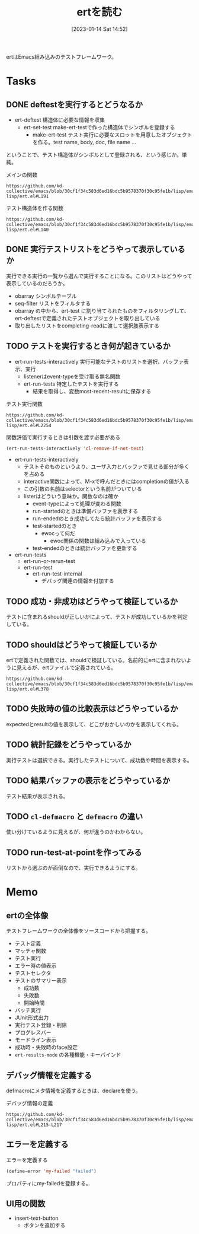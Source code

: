 :PROPERTIES:
:header-args+: :wrap :results raw
:END:

#+title:      ertを読む
#+date:       [2023-01-14 Sat 14:52]
#+filetags:   :code:
#+identifier: 20230114T145247

ertはEmacs組み込みのテストフレームワーク。

* Tasks
** DONE deftestを実行するとどうなるか
CLOSED: [2023-01-15 Sun 17:18]
:PROPERTIES:
:Effort:   3:00
:END:
:LOGBOOK:
CLOCK: [2023-01-15 Sun 16:36]--[2023-01-15 Sun 17:01] =>  0:25
CLOCK: [2023-01-15 Sun 15:52]--[2023-01-15 Sun 16:17] =>  0:25
CLOCK: [2023-01-15 Sun 12:23]--[2023-01-15 Sun 12:48] =>  0:25
CLOCK: [2023-01-14 Sat 22:04]--[2023-01-14 Sat 22:29] =>  0:25
CLOCK: [2023-01-14 Sat 19:44]--[2023-01-14 Sat 20:09] =>  0:25
CLOCK: [2023-01-14 Sat 19:08]--[2023-01-14 Sat 19:33] =>  0:25
:END:

- ert-deftest 構造体に必要な情報を収集
  - ert-set-test make-ert-testで作った構造体でシンボルを登録する
      - make-ert-test テスト実行に必要なスロットを用意したオブジェクトを作る。test name, body, doc, file name ...

ということで、テスト構造体がシンボルとして登録される、という感じか。単純。

#+caption: メインの関数
#+begin_src git-permalink
https://github.com/kd-collective/emacs/blob/30cf1f34c583d6ed16bdc5b9578370f30c95fe1b/lisp/emacs-lisp/ert.el#L191
#+end_src

#+RESULTS:
#+begin_results elisp
(cl-defmacro ert-deftest (name () &body docstring-keys-and-body)
#+end_results

#+caption: テスト構造体を作る関数
#+begin_src git-permalink
https://github.com/kd-collective/emacs/blob/30cf1f34c583d6ed16bdc5b9578370f30c95fe1b/lisp/emacs-lisp/ert.el#L140
#+end_src

#+RESULTS:
#+begin_results
(defun ert-set-test (symbol definition)
#+end_results

** DONE 実行テストリストをどうやって表示しているか
CLOSED: [2023-01-15 Sun 20:35]
:LOGBOOK:
CLOCK: [2023-01-15 Sun 20:14]--[2023-01-15 Sun 20:35] =>  0:21
CLOCK: [2023-01-15 Sun 19:36]--[2023-01-15 Sun 20:01] =>  0:25
CLOCK: [2023-01-15 Sun 19:10]--[2023-01-15 Sun 19:35] =>  0:25
:END:
実行できる実行の一覧から選んで実行することになる。このリストはどうやって表示しているのだろうか。

- obarray シンボルテーブル
- seq-filter リストをフィルタする
- obarray の中から、ert-test に割り当てられたものをフィルタリングして、ert-deftestで定義されたテストオブジェクトを取り出している
- 取り出したリストをcompleting-readに渡して選択肢表示する

** TODO テストを実行するとき何が起きているか
:LOGBOOK:
CLOCK: [2023-01-30 Mon 22:48]--[2023-01-30 Mon 23:13] =>  0:25
CLOCK: [2023-01-21 Sat 12:47]--[2023-01-21 Sat 13:12] =>  0:25
CLOCK: [2023-01-21 Sat 11:44]--[2023-01-21 Sat 12:09] =>  0:25
CLOCK: [2023-01-21 Sat 10:50]--[2023-01-21 Sat 11:15] =>  0:25
CLOCK: [2023-01-21 Sat 10:23]--[2023-01-21 Sat 10:48] =>  0:25
CLOCK: [2023-01-20 Fri 23:18]--[2023-01-20 Fri 23:43] =>  0:25
CLOCK: [2023-01-20 Fri 00:43]--[2023-01-20 Fri 01:08] =>  0:25
CLOCK: [2023-01-20 Fri 00:12]--[2023-01-20 Fri 00:37] =>  0:25
CLOCK: [2023-01-19 Thu 23:38]--[2023-01-20 Fri 00:03] =>  0:25
CLOCK: [2023-01-19 Thu 23:10]--[2023-01-19 Thu 23:35] =>  0:25
CLOCK: [2023-01-18 Wed 00:27]--[2023-01-18 Wed 00:52] =>  0:25
CLOCK: [2023-01-17 Tue 23:58]--[2023-01-18 Wed 00:23] =>  0:25
CLOCK: [2023-01-17 Tue 23:29]--[2023-01-17 Tue 23:54] =>  0:25
CLOCK: [2023-01-17 Tue 00:20]--[2023-01-17 Tue 00:45] =>  0:25
CLOCK: [2023-01-16 Mon 23:09]--[2023-01-16 Mon 23:34] =>  0:25
CLOCK: [2023-01-15 Sun 22:24]--[2023-01-15 Sun 22:30] =>  0:06
:END:

- ert-run-tests-interactively 実行可能なテストのリストを選択、バッファ表示、実行
  - listenerはevent-typeを受け取る無名関数
  - ert-run-tests 特定したテストを実行する
    - 結果を取得し、変数most-recent-resultに保存する

#+caption: テスト実行関数
#+begin_src git-permalink
https://github.com/kd-collective/emacs/blob/30cf1f34c583d6ed16bdc5b9578370f30c95fe1b/lisp/emacs-lisp/ert.el#L2254
#+end_src

#+RESULTS:
#+begin_results
(defun ert-run-tests-interactively (selector)
#+end_results

#+caption: 関数評価で実行するときは引数を渡す必要がある
#+begin_src emacs-lisp
(ert-run-tests-interactively 'cl-remove-if-not-test)
#+end_src

- ert-run-tests-interactively
  - テストそのものというより、ユーザ入力とバッファで見せる部分が多くを占める
  - interactive関数によって、M-xで呼んだときにはcompletionの値が入る
  - この引数の名前はselectorという名前がついている
  - listerはどういう意味か。関数なのは確か
    - event-typeによって処理が変わる関数
    - run-startedのときは準備バッファを表示する
    - run-endedのとき成功してたら統計バッファを表示する
    - test-startedのとき
      - ewocって何だ
        - ewoc関係の関数は組み込みで入っている
    - test-endedのときは統計バッファを更新する

- ert-run-tests
  - ert-run-or-rerun-test
  - ert-run-test
    - ert--run-test-internal
      - デバッグ関連の情報を付加する

** TODO 成功・非成功はどうやって検証しているか
テストに含まれるshouldが正しいかによって、テストが成功しているかを判定している。
** TODO shouldはどうやって検証しているか
ertで定義された関数では、shouldで検証している。名前的にertに含まれないように見えるが、ertファイルで定義されている。

#+begin_src git-permalink
https://github.com/kd-collective/emacs/blob/30cf1f34c583d6ed16bdc5b9578370f30c95fe1b/lisp/emacs-lisp/ert.el#L378
#+end_src

#+RESULTS:
#+begin_results
(cl-defmacro should (form)
#+end_results

** TODO 失敗時の値の比較表示はどうやっているか
expectedとresultの値を表示して、どこがおかしいのかを表示してくれる。
** TODO 統計記録をどうやっているか
実行テストは選択できる。実行したテストについて、成功数や時間を表示する。
** TODO 結果バッファの表示をどうやっているか
テスト結果が表示される。
** TODO =cl-defmacro= と =defmacro= の違い
使い分けているように見えるが、何が違うのかわからない。
** TODO run-test-at-pointを作ってみる
リストから選ぶのが面倒なので、実行できるようにする。
* Memo
** ertの全体像
:PROPERTIES:
:Effort:   2:00
:END:
:LOGBOOK:
CLOCK: [2023-01-15 Sun 11:53]--[2023-01-15 Sun 12:18] =>  0:25
CLOCK: [2023-01-15 Sun 11:20]--[2023-01-15 Sun 11:45] =>  0:25
CLOCK: [2023-01-15 Sun 10:52]--[2023-01-15 Sun 11:17] =>  0:25
CLOCK: [2023-01-15 Sun 01:07]--[2023-01-15 Sun 01:32] =>  0:25
CLOCK: [2023-01-15 Sun 00:42]--[2023-01-15 Sun 01:07] =>  0:25
CLOCK: [2023-01-14 Sat 22:32]--[2023-01-14 Sat 22:57] =>  0:25
CLOCK: [2023-01-14 Sat 21:29]--[2023-01-14 Sat 21:54] =>  0:25
CLOCK: [2023-01-14 Sat 20:53]--[2023-01-14 Sat 21:18] =>  0:25
CLOCK: [2023-01-14 Sat 20:28]--[2023-01-14 Sat 20:53] =>  0:25
:END:

テストフレームワークの全体像をソースコードから把握する。

- テスト定義
- マッチャ関数
- テスト実行
- エラー時の値表示
- テストセレクタ
- テストのサマリー表示
  - 成功数
  - 失敗数
  - 開始時間
- バッチ実行
- JUnit形式出力
- 実行テスト登録・削除
- プログレスバー
- モードライン表示
- 成功時・失敗時のface設定
- =ert-results-mode= の各種機能・キーバインド

** デバッグ情報を定義する
defmacroにメタ情報を定義するときは、declareを使う。

#+caption: デバッグ情報の定義
#+begin_src git-permalink
https://github.com/kd-collective/emacs/blob/30cf1f34c583d6ed16bdc5b9578370f30c95fe1b/lisp/emacs-lisp/ert.el#L215-L217
#+end_src

#+RESULTS:
#+begin_results
  (declare (debug (&define [&name "test@" symbolp]
			   sexp [&optional stringp]
			   [&rest keywordp sexp] def-body))
#+end_results
** エラーを定義する

#+caption: エラーを定義する
#+begin_src emacs-lisp
  (define-error 'my-failed "failed")
#+end_src

プロパティにmy-failedを登録する。
** UI用の関数
- insert-text-button
  - ボタンを追加する
